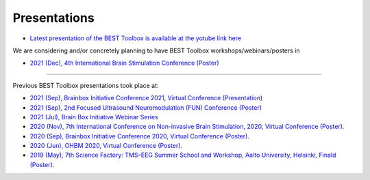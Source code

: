 .. BEST toolbox documentation master file, created by
   sphinx-quickstart on Fri Jul  9 21:52:50 2021.
   You can adapt this file completely to your liking, but it should at least
   contain the root `toctree` directive.



============================================
Presentations
============================================

* `Latest presentation of the BEST Toolbox is available at the yotube link here  <https://www.youtube.com/watch?v=Bs-gXgtUK7o&t=155s>`_

We are considering and/or concretely planning to have BEST Toolbox workshops/webinars/posters in

* `2021 (Dec), 4th International Brain Stimulation Conference (Poster)  <https://www.elsevier.com/events/conferences/international-brain-stimulation-conference/submit-abstract>`_

----

Previous BEST Toolbox presentations took place at:

* `2021 (Sep), Brainbox Initiative Conference 2021, Virtual Conference (Presentation)  <https://brainbox-initiative.com/webinars>`_

* `2021 (Sep), 2nd Focused Ultrasound Neuromodulation (FUN) Conference (Poster) <https://fun.web.ox.ac.uk/>`_

* `2021 (Jul), Brain Box Initiative Webinar Series  <https://brainbox-initiative.com/webinars>`_

* `2020 (Nov), 7th International Conference on Non-invasive Brain Stimulation, 2020, Virtual Conference (Poster). <https://www.elsevier.com/events/conferences/international-brain-stimulation-conference>`_

* `2020 (Sep), Brainbox Initiative Conference 2020, Virtual Conference (Poster). <https://brainbox-initiative.com/conference/2020>`_

* `2020 (Jun), OHBM 2020, Virtual Conference (Poster). <https://www.humanbrainmapping.org/i4a/pages/index.cfm?pageid=3958>`_

* `2019 (May), 7th Science Factory: TMS–EEG Summer School and Workshop, Aalto University, Helsinki, Finald (Poster). <https://www.aalto.fi/en/events/7th-science-factory-tms-eeg-summer-school-and-workshop>`_